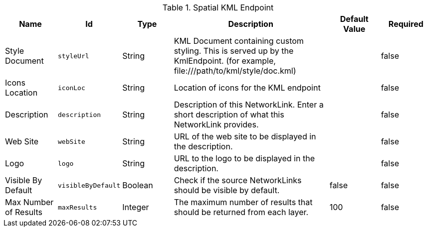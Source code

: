 :title: Spatial KML Endpoint
:id: org.codice.ddf.spatial.kml.endpoint.KmlEndpoint
:type: table
:status: published
:application: ${ddf-spatial}
:summary: Spatial KML Endpoint.

.[[_org.codice.ddf.spatial.kml.endpoint.KmlEndpoint]]Spatial KML Endpoint
[cols="1,1m,1,3,1,1" options="header"]
|===

|Name
|Id
|Type
|Description
|Default Value
|Required

|Style Document
|styleUrl
|String
|KML Document containing custom styling. This is served up by the KmlEndpoint. (for example, \file:///path/to/kml/style/doc.kml)
|
|false

|Icons Location
|iconLoc
|String
|Location of icons for the KML endpoint
|
|false

|Description
|description
|String
|Description of this NetworkLink. Enter a short description of what this NetworkLink provides.
|
|false

|Web Site
|webSite
|String
|URL of the web site to be displayed in the description.
|
|false

|Logo
|logo
|String
|URL to the logo to be displayed in the description.
|
|false

|Visible By Default
|visibleByDefault
|Boolean
|Check if the source NetworkLinks should be visible by default.
|false
|false

|Max Number of Results
|maxResults
|Integer
|The maximum number of results that should be returned from each layer.
|100
|false

|===

